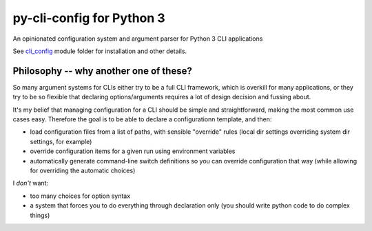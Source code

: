 py-cli-config for Python 3
==========================

An opinionated configuration system and argument parser for Python 3 CLI applications

See `cli_config`_ module folder for installation and other details.

.. _cli_config: cli_config/

Philosophy -- why another one of these?
---------------------------------------

So many argument systems for CLIs either try to be a full CLI framework, which is overkill for many applications, or they try to be so flexible that declaring options/arguments requires a lot of design decision and fussing about.

It's my belief that managing configuration for a CLI should be simple and straightforward, making the most common use cases easy. Therefore the goal is to be able to declare a configurationn template, and then:

- load configuration files from a list of paths, with sensible "override" rules (local dir settings overriding system dir settings, for example)
- override configuration items for a given run using environment variables
- automatically generate command-line switch definitions so you can override configuration that way (while allowing for overriding the automatic choices)

I *don't* want:

- too many choices for option syntax
- a system that forces you to do everything through declaration only (you should write python code to do complex things)